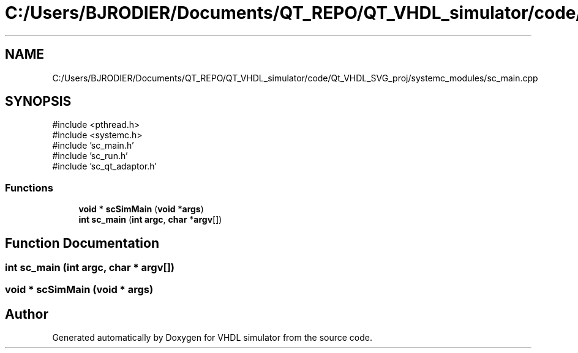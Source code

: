 .TH "C:/Users/BJRODIER/Documents/QT_REPO/QT_VHDL_simulator/code/Qt_VHDL_SVG_proj/systemc_modules/sc_main.cpp" 3 "VHDL simulator" \" -*- nroff -*-
.ad l
.nh
.SH NAME
C:/Users/BJRODIER/Documents/QT_REPO/QT_VHDL_simulator/code/Qt_VHDL_SVG_proj/systemc_modules/sc_main.cpp
.SH SYNOPSIS
.br
.PP
\fR#include <pthread\&.h>\fP
.br
\fR#include <systemc\&.h>\fP
.br
\fR#include 'sc_main\&.h'\fP
.br
\fR#include 'sc_run\&.h'\fP
.br
\fR#include 'sc_qt_adaptor\&.h'\fP
.br

.SS "Functions"

.in +1c
.ti -1c
.RI "\fBvoid\fP * \fBscSimMain\fP (\fBvoid\fP *\fBargs\fP)"
.br
.ti -1c
.RI "\fBint\fP \fBsc_main\fP (\fBint\fP \fBargc\fP, \fBchar\fP *\fBargv\fP[])"
.br
.in -1c
.SH "Function Documentation"
.PP 
.SS "\fBint\fP sc_main (\fBint\fP argc, \fBchar\fP * argv[])"

.SS "\fBvoid\fP * scSimMain (\fBvoid\fP * args)"

.SH "Author"
.PP 
Generated automatically by Doxygen for VHDL simulator from the source code\&.
